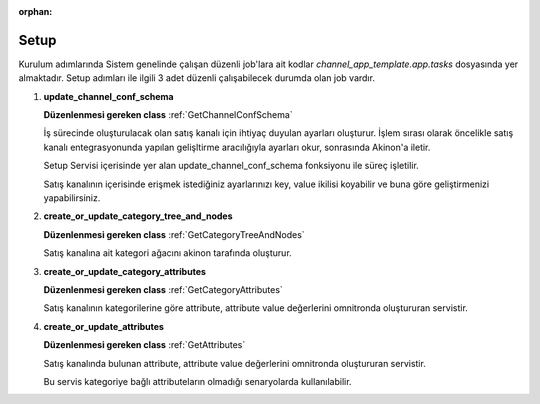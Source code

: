 :orphan:

======================
Setup
======================

Kurulum adımlarında
Sistem genelinde çalışan düzenli job'lara ait kodlar `channel_app_template.app.tasks`
dosyasında yer almaktadır.
Setup adımları ile ilgili 3 adet düzenli çalışabilecek durumda olan job vardır.

#.  **update_channel_conf_schema**

    **Düzenlenmesi gereken class** :ref:`GetChannelConfSchema`

    İş sürecinde oluşturulacak olan satış kanalı için
    ihtiyaç duyulan ayarları oluşturur. İşlem sırası olarak öncelikle satış
    kanalı entegrasyonunda yapılan gelişltirme aracılığıyla ayarları okur,
    sonrasında Akinon'a iletir.

    Setup Servisi içerisinde yer alan update_channel_conf_schema fonksiyonu ile süreç işletilir.

    Satış kanalının içerisinde erişmek istediğiniz ayarlarınızı key, value
    ikilisi koyabilir ve buna göre geliştirmenizi yapabilirsiniz.

#.  **create_or_update_category_tree_and_nodes**

    **Düzenlenmesi gereken class** :ref:`GetCategoryTreeAndNodes`

    Satış kanalına ait kategori ağacını akinon tarafında oluşturur.

#.  **create_or_update_category_attributes**

    **Düzenlenmesi gereken class** :ref:`GetCategoryAttributes`

    Satış kanalının kategorilerine göre attribute, attribute value değerlerini omnitronda oluştururan servistir.

#.  **create_or_update_attributes**

    **Düzenlenmesi gereken class** :ref:`GetAttributes`

    Satış kanalında bulunan attribute, attribute value değerlerini omnitronda oluştururan servistir.

    Bu servis kategoriye bağlı attributeların olmadığı senaryolarda kullanılabilir.